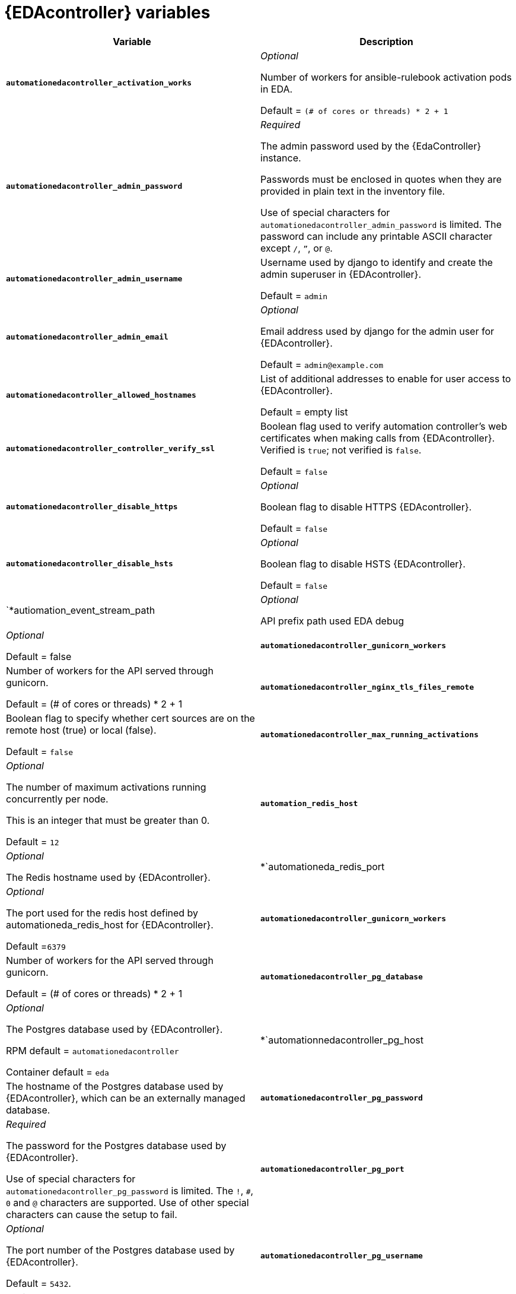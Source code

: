 
[id="event-driven-ansible-controller"]
= {EDAcontroller} variables

[cols="50%,50%",options="header"]
|====
| *Variable* | *Description*

| *`automationedacontroller_activation_works*` | _Optional_

Number of workers for ansible-rulebook activation pods in EDA.

Default = `(# of cores or threads) * 2 + 1`

| *`automationedacontroller_admin_password`* | _Required_

The admin password used by the {EdaController} instance.

Passwords must be enclosed in quotes when they are provided in plain text in the inventory file.

Use of special characters for `automationedacontroller_admin_password` is limited. The password can include any printable ASCII character except `/`, `”`, or `@`.
| *`automationedacontroller_admin_username`* | Username used by django to identify and create the admin superuser in {EDAcontroller}.

Default = `admin`
| *`automationedacontroller_admin_email`* | _Optional_

Email address used by django for the admin user for {EDAcontroller}.

Default = `admin@example.com`
| *`automationedacontroller_allowed_hostnames`* | List of additional addresses to enable for user access to {EDAcontroller}.

Default = empty list
| *`automationedacontroller_controller_verify_ssl`* | Boolean flag used to verify automation controller's web certificates when making calls from {EDAcontroller}. Verified is `true`; not verified is `false`.

Default = `false`
| *`automationedacontroller_disable_https`* | _Optional_

Boolean flag to disable HTTPS {EDAcontroller}. 

Default = `false`
| *`automationedacontroller_disable_hsts`* | _Optional_

Boolean flag to disable HSTS {EDAcontroller}. 

Default = `false`

| `*autiomation_event_stream_path | _Optional_

API prefix path used EDA debug | _Optional_

Default = false

| *`automationedacontroller_gunicorn_workers`* | Number of workers for the API served through gunicorn.

Default = (# of cores or threads) * 2 + 1
| *`automationedacontroller_nginx_tls_files_remote`* | Boolean flag to specify whether cert sources are on the remote host (true) or local (false). 

Default = `false`
| *`automationedacontroller_max_running_activations`* | _Optional_

The number of maximum activations running concurrently per node.

This is an integer that must be greater than 0.

Default = `12`

| *`automation_redis_host*` | _Optional_

The Redis hostname used by {EDAcontroller}.

| *`automationeda_redis_port | _Optional_

The port used for the redis host defined by automationeda_redis_host for {EDAcontroller}.

Default =`6379`

| *`automationedacontroller_gunicorn_workers`* | Number of workers for the API served through gunicorn.

Default = (# of cores or threads) * 2 + 1
| *`automationedacontroller_pg_database`* | _Optional_

The Postgres database used by {EDAcontroller}.

RPM default = `automationedacontroller`

Container default = `eda`
| *`automationnedacontroller_pg_host | The hostname of the Postgres database used by {EDAcontroller}, which can be an externally managed database.
| *`automationedacontroller_pg_password`* | _Required_

The password for the Postgres database used by {EDAcontroller}.

Use of special characters for `automationedacontroller_pg_password` is limited. The `!`, `#`, `0` and `@` characters are supported. Use of other special characters can cause the setup to fail.
| *`automationedacontroller_pg_port`* | _Optional_

The port number of the Postgres database used by {EDAcontroller}.

Default = `5432`.
| *`automationedacontroller_pg_username`* | _Optional_

The username for your {EDAcontroller} Postgres database.

Default = `automationedacontroller`.
| *`automationedacontroller_rq_workers`* | Number of Redis Queue (RQ) workers used by {EDAcontroller}. RQ workers are Python processes that run in the background.

Default = (# of cores or threads) * 2 + 1
| *`automationedacontroller_ssl_cert`* | _Optional_

`/root/ssl_certs/eda.<example>.com.crt`

Same as `automationhub_ssl_cert` but for {EDAcontroller} UI and API.
| *`automationedacontroller_ssl_key`* | _Optional_

`/root/ssl_certs/eda.<example>.com.key`

Same as `automationhub_server_ssl_key` but for {EDAcontroller} UI and API.
| *`automationedacontroller_user_headers`* | List of additional nginx headers to add to {EDAcontroller}'s nginx configuration. 

Default = empty list
| *`eda_node_type`* _Optional_

The username used to identify and create the admin superuser in platform gateway.

Default = `admin`
|====
